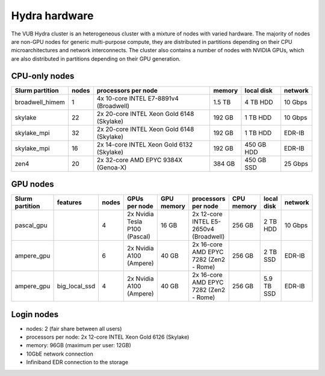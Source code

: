 .. _Hydra hardware:

Hydra hardware
===============

The VUB Hydra cluster is an heterogeneous cluster with a mixture of nodes with
varied hardware. The majority of nodes are non-GPU nodes for generic
multi-purpose compute, they are distributed in partitions depending on their CPU
microarchitectures and network interconnects. The cluster also contains a number
of nodes with NVIDIA GPUs, which are also distributed in partitions depending on
their GPU generation.

CPU-only nodes
--------------

===============  ======  ==========================================  ======  ==========  =======
Slurm partition  nodes   processors per node                         memory  local disk  network
===============  ======  ==========================================  ======  ==========  =======
broadwell_himem  1       4x 10-core INTEL E7-8891v4 (Broadwell)      1.5 TB  4 TB HDD    10 Gbps
skylake          22      2x 20-core INTEL Xeon Gold 6148 (Skylake)   192 GB  1 TB HDD    10 Gbps
skylake_mpi      32      2x 20-core INTEL Xeon Gold 6148 (Skylake)   192 GB  1 TB HDD    EDR-IB
skylake_mpi      16      2x 14-core INTEL Xeon Gold 6132 (Skylake)   192 GB  450 GB HDD  EDR-IB
zen4             20      2x 32-core AMD EPYC 9384X (Genoa-X)         384 GB  450 GB SSD  25 Gbps
===============  ======  ==========================================  ======  ==========  =======

GPU nodes
---------

=============== ===============  =====  ===============================  ==========  =======================================  ==========  ==========  =======
Slurm partition features         nodes  GPUs per node                    GPU memory  processors per node                      CPU memory  local disk  network
=============== ===============  =====  ===============================  ==========  =======================================  ==========  ==========  =======
| pascal_gpu                     4      2x Nvidia Tesla P100 (Pascal)    16 GB       2x 12-core INTEL E5-2650v4 (Broadwell)   256 GB      2 TB HDD    10 Gbps
| ampere_gpu                     6      2x Nvidia A100 (Ampere)          40 GB       2x 16-core AMD EPYC 7282 (Zen2 - Rome)   256 GB      2 TB SSD    EDR-IB
| ampere_gpu    | big_local_ssd  4      2x Nvidia A100 (Ampere)          40 GB       2x 16-core AMD EPYC 7282 (Zen2 - Rome)   256 GB      5.9 TB SSD  EDR-IB
=============== ===============  =====  ===============================  ==========  =======================================  ==========  ==========  =======

Login nodes
-----------

* nodes: 2 (fair share between all users)

* processors per node: 2x 12-core INTEL Xeon Gold 6126 (Skylake)

* memory: 96GB (maximum per user: 12GB)

* 10GbE network connection

* Infiniband EDR connection to the storage

